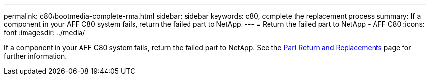 ---
permalink: c80/bootmedia-complete-rma.html
sidebar: sidebar
keywords: c80, complete the replacement process
summary: If a component in your AFF C80 system fails, return the failed part to NetApp.
---
= Return the failed part to NetApp - AFF C80
:icons: font
:imagesdir: ../media/

[.lead]
If a component in your AFF C80 system fails, return the failed part to NetApp. See the https://mysupport.netapp.com/site/info/rma[Part Return and Replacements] page for further information.
